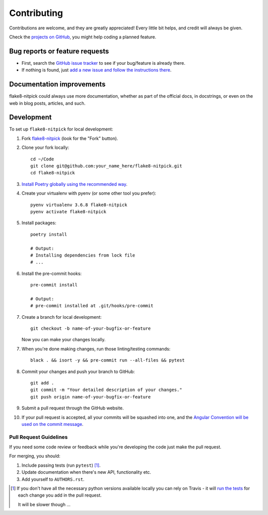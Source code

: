 ============
Contributing
============

Contributions are welcome, and they are greatly appreciated!
Every little bit helps, and credit will always be given.

Check the `projects on GitHub <https://github.com/andreoliwa/flake8-nitpick/projects>`_, you might help coding a planned feature.

Bug reports or feature requests
===============================

* First, search the `GitHub issue tracker <https://github.com/andreoliwa/flake8-nitpick/issues>`_ to see if your bug/feature is already there.
* If nothing is found, just `add a new issue and follow the instructions there <https://github.com/andreoliwa/flake8-nitpick/issues/new/choose>`_.

Documentation improvements
==========================

flake8-nitpick could always use more documentation, whether as part of the
official docs, in docstrings, or even on the web in blog posts,
articles, and such.

Development
===========

To set up ``flake8-nitpick`` for local development:

1. Fork `flake8-nitpick <https://github.com/andreoliwa/flake8-nitpick>`_
   (look for the "Fork" button).

2. Clone your fork locally::

    cd ~/Code
    git clone git@github.com:your_name_here/flake8-nitpick.git
    cd flake8-nitpick

3. `Install Poetry globally using the recommended way <https://github.com/sdispater/poetry#installation>`_.

4. Create your virtualenv with pyenv (or some other tool you prefer)::

    pyenv virtualenv 3.6.8 flake8-nitpick
    pyenv activate flake8-nitpick

5. Install packages::

    poetry install

    # Output:
    # Installing dependencies from lock file
    # ...

6. Install the pre-commit hooks::

    pre-commit install

    # Output:
    # pre-commit installed at .git/hooks/pre-commit

7. Create a branch for local development::

    git checkout -b name-of-your-bugfix-or-feature

   Now you can make your changes locally.

7. When you're done making changes, run those linting/testing commands::

    black . && isort -y && pre-commit run --all-files && pytest

8. Commit your changes and push your branch to GitHub::

    git add .
    git commit -m "Your detailed description of your changes."
    git push origin name-of-your-bugfix-or-feature

9. Submit a pull request through the GitHub website.

10. If your pull request is accepted, all your commits will be squashed into one,
    and the `Angular Convention will be used on the commit message <https://github.com/conventional-changelog/conventional-changelog/tree/0e05028f70bbd3109e1a4b16262a9450153060de/packages/conventional-changelog-angular#angular-convention>`_.

Pull Request Guidelines
-----------------------

If you need some code review or feedback while you're developing the code just make the pull request.

For merging, you should:

1. Include passing tests (run ``pytest``) [1]_.
2. Update documentation when there's new API, functionality etc.
3. Add yourself to ``AUTHORS.rst``.

.. [1] If you don't have all the necessary python versions available locally you can rely on Travis - it will
       `run the tests <https://travis-ci.com/andreoliwa/flake8-nitpick/pull_requests>`_ for each change you add in the pull request.

       It will be slower though ...
